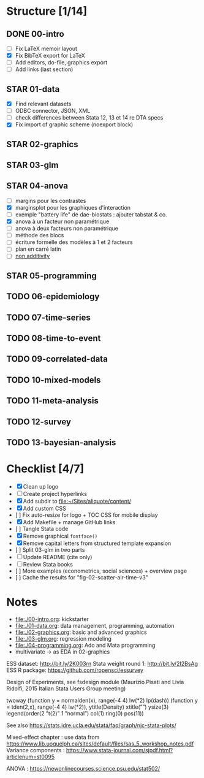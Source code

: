 * Structure [1/14]

** DONE 00-intro
   CLOSED: [2018-11-15 Thu 20:17]
- [-] Fix LaTeX memoir layout
- [X] Fix BibTeX export for LaTeX
- [ ] Add editors, do-file, graphics export
- [ ] Add links (last section)

** STAR 01-data
- [X] Find relevant datasets
- [ ] ODBC connector, JSON, XML
- [ ] check differences between Stata 12, 13 et 14 re DTA specs
- [X] Fix import of graphic scheme (noexport block)

** STAR 02-graphics
** STAR 03-glm

** STAR 04-anova
- [ ] margins pour les contrastes
- [X] marginsplot pour les graphiques d'interaction
- [ ] exemple "battery life" de dae-biostats : ajouter tabstat  & co.
- [X] anova à un facteur non paramétrique
- [ ] anova à deux facteurs non paramétrique
- [ ] méthode des blocs
- [-] écriture formelle des modèles à 1 et 2 facteurs
- [ ] plan en carré latin
- [ ] [[https://stats.idre.ucla.edu/stata/faq/how-can-i-test-for-nonadditivity-in-a-randomized-block-anova-in-stata/][non additivity]]

** STAR 05-programming
** TODO 06-epidemiology
** TODO 07-time-series
** TODO 08-time-to-event
** TODO 09-correlated-data
** TODO 10-mixed-models
** TODO 11-meta-analysis
** TODO 12-survey
** TODO 13-bayesian-analysis

* Checklist [4/7]

- [X] Clean up logo
- [ ] Create project hyperlinks
- [X] Add subdir to [[file:~/Sites/aliquote/content/]]
- [X] Add custom CSS
- [ ] Fix auto-resize for logo + TOC CSS for mobile display
- [X] Add Makefile + manage GitHub links
- [ ] Tangle Stata code
- [X] Remove graphical =fontface()=
- [X] Remove capital letters from structured template expansion
- [ ] Split 03-glm in two parts
- [ ] Update README (cite only)
- [ ] Review Stata books
- [ ] More examples (econometrics, social sciences) + overview page
- [ ] Cache the results for "fig-02-scatter-air-time-v3"

* Notes

- [[file:./00-intro.org]]: kickstarter
- [[file:./01-data.org]]: data management, programming, automation
- file:./02-graphics.org: basic and advanced graphics
- file:./03-glm.org: regression modeling
- file:./04-programming.org: Ado and Mata programming
- multivariate -> as EDA in 02-graphics

ESS dataset: http://bit.ly/2K003rn
Stata weight round 1: http://bit.ly/2I2BsAg
ESS R package: https://github.com/ropensci/essurvey

Design of Experiments, see fsdesign module (Maurizio Pisati and Livia Ridolfi, 2015 Italian Stata Users Group meeting)

twoway (function y = normalden(x), range(-4 4) lw(*2) lp(dash)) (function y = tden(2,x), range(-4 4) lw(*2)), ytitle(Density) xtitle(””) ysize(3) legend(order(2 ”t(2)” 1 ”normal”) col(1) ring(0) pos(11))

See also https://stats.idre.ucla.edu/stata/faq/graph/njc-stata-plots/

Mixed-effect chapter : use data from https://www.lib.uoguelph.ca/sites/default/files/sas_5_workshop_notes.pdf
Variance components : https://www.stata-journal.com/sjpdf.html?articlenum=st0095

ANOVA : https://newonlinecourses.science.psu.edu/stat502/

